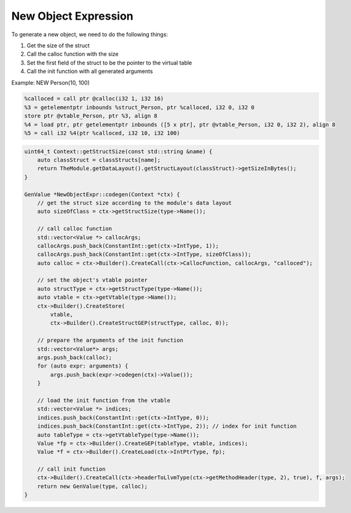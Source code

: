 *********************
New Object Expression
*********************

To generate a new object, we need to do the following things:

1. Get the size of the struct 
2. Call the calloc function with the size
3. Set the first field of the struct to be the pointer to the virtual table
4. Call the init function with all generated arguments 

Example: NEW Person(10, 100)

.. code-block:: llvm

    %calloced = call ptr @calloc(i32 1, i32 16)
    %3 = getelementptr inbounds %struct_Person, ptr %calloced, i32 0, i32 0
    store ptr @vtable_Person, ptr %3, align 8
    %4 = load ptr, ptr getelementptr inbounds ([5 x ptr], ptr @vtable_Person, i32 0, i32 2), align 8
    %5 = call i32 %4(ptr %calloced, i32 10, i32 100)

.. code-block:: cpp

    uint64_t Context::getStructSize(const std::string &name) {
        auto classStruct = classStructs[name];
        return TheModule.getDataLayout().getStructLayout(classStruct)->getSizeInBytes();
    }

    GenValue *NewObjectExpr::codegen(Context *ctx) {
        // get the struct size according to the module's data layout
        auto sizeOfClass = ctx->getStructSize(type->Name());

        // call calloc function
        std::vector<Value *> callocArgs;
        callocArgs.push_back(ConstantInt::get(ctx->IntType, 1));
        callocArgs.push_back(ConstantInt::get(ctx->IntType, sizeOfClass));
        auto calloc = ctx->Builder().CreateCall(ctx->CallocFunction, callocArgs, "calloced");

        // set the object's vtable pointer
        auto structType = ctx->getStructType(type->Name());
        auto vtable = ctx->getVtable(type->Name());
        ctx->Builder().CreateStore(
            vtable,
            ctx->Builder().CreateStructGEP(structType, calloc, 0));

        // prepare the arguments of the init function
        std::vector<Value*> args;
        args.push_back(calloc);
        for (auto expr: arguments) {
            args.push_back(expr->codegen(ctx)->Value());
        }

        // load the init function from the vtable
        std::vector<Value *> indices;
        indices.push_back(ConstantInt::get(ctx->IntType, 0));
        indices.push_back(ConstantInt::get(ctx->IntType, 2)); // index for init function
        auto tableType = ctx->getVtableType(type->Name());
        Value *fp = ctx->Builder().CreateGEP(tableType, vtable, indices);
        Value *f = ctx->Builder().CreateLoad(ctx->IntPtrType, fp);

        // call init function
        ctx->Builder().CreateCall(ctx->headerToLlvmType(ctx->getMethodHeader(type, 2), true), f, args);
        return new GenValue(type, calloc);
    }
